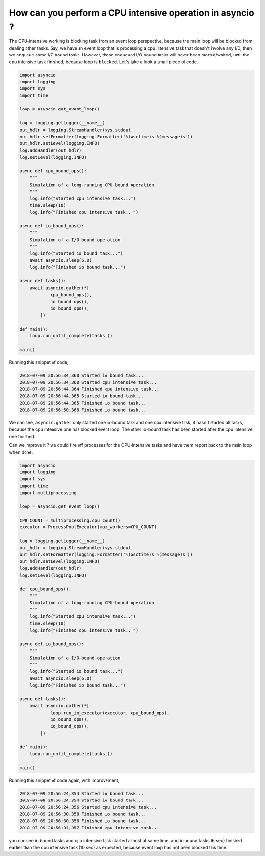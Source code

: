 How can you perform a CPU intensive operation in asyncio ?
==========================================================

The CPU-intensive working is blocking task from an event loop perspective, because the main loop will be blocked from dealing other tasks. Say, we have an event loop that is processing a cpu intensive task that doesn't involve any I/O, then we enqueue some I/O bound tasks. However, those enqueued I/O bound tasks will never been started/waited, until the cpu intensive task finished, because loop is ``blocked``. Let's take a look a small piece of code.


.. code-block:: python

    import asyncio
    import logging
    import sys
    import time

    loop = asyncio.get_event_loop()

    log = logging.getLogger(__name__)
    out_hdlr = logging.StreamHandler(sys.stdout)
    out_hdlr.setFormatter(logging.Formatter('%(asctime)s %(message)s'))
    out_hdlr.setLevel(logging.INFO)
    log.addHandler(out_hdlr)
    log.setLevel(logging.INFO)

    async def cpu_bound_ops():
        """
        Simulation of a long-running CPU-bound operation
        """
        log.info("Started cpu intensive task...")
        time.sleep(10)
        log.info("Finished cpu intensive task...")

    async def io_bound_ops():
        """
        Simulation of a I/O-bound operation
        """
        log.info("Started io bound task...")
        await asyncio.sleep(6.0)
        log.info("Finished io bound task...")

    async def tasks():
        await asyncio.gather(*[
                cpu_bound_ops(),
                io_bound_ops(),
                io_bound_ops(),
            ])

    def main():
        loop.run_until_complete(tasks())

    main()


Running this snippet of code,

.. code-block::

    2018-07-09 20:56:34,360 Started io bound task...
    2018-07-09 20:56:34,360 Started cpu intensive task...
    2018-07-09 20:56:44,364 Finished cpu intensive task...
    2018-07-09 20:56:44,365 Started io bound task...
    2018-07-09 20:56:44,365 Finished io bound task...
    2018-07-09 20:56:50,368 Finished io bound task...

We can see, ``asyncio.gather`` only started one io-bound task and one cpu intensive task,
it hasn't started all tasks, because the cpu intensive one has blocked event loop.
The other io-bound task has been started after the cpu intensive one finished.


Can we improve it ? we could fire off processes for the CPU-intensive tasks and have them report back to the main loop when done.

.. code-block:: python

    import asyncio
    import logging
    import sys
    import time
    import multiprocessing

    loop = asyncio.get_event_loop()

    CPU_COUNT = multiprocessing.cpu_count()
    executor = ProcessPoolExecutor(max_workers=CPU_COUNT)

    log = logging.getLogger(__name__)
    out_hdlr = logging.StreamHandler(sys.stdout)
    out_hdlr.setFormatter(logging.Formatter('%(asctime)s %(message)s'))
    out_hdlr.setLevel(logging.INFO)
    log.addHandler(out_hdlr)
    log.setLevel(logging.INFO)

    def cpu_bound_ops():
        """
        Simulation of a long-running CPU-bound operation
        """
        log.info("Started cpu intensive task...")
        time.sleep(10)
        log.info("Finished cpu intensive task...")

    async def io_bound_ops():
        """
        Simulation of a I/O-bound operation
        """
        log.info("Started io bound task...")
        await asyncio.sleep(6.0)
        log.info("Finished io bound task...")

    async def tasks():
        await asyncio.gather(*[
                loop.run_in_executor(executor, cpu_bound_ops),
                io_bound_ops(),
                io_bound_ops(),
            ])

    def main():
        loop.run_until_complete(tasks())

    main()


Running this snippet of code again, with improvement,

.. code-block::

    2018-07-09 20:56:24,354 Started io bound task...
    2018-07-09 20:56:24,354 Started io bound task...
    2018-07-09 20:56:24,356 Started cpu intensive task...
    2018-07-09 20:56:30,358 Finished io bound task...
    2018-07-09 20:56:30,358 Finished io bound task...
    2018-07-09 20:56:34,357 Finished cpu intensive task...

you can see io bound tasks and cpu intensive task started almost at same time, and io bound tasks (6 sec) finished earlier than the cpu intensive task (10 sec) as expected, because event loop has not been blocked this time.
